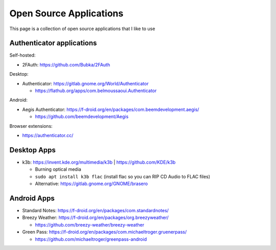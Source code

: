 Open Source Applications
=========================

This page is a collection of open source applications that I like to use

Authenticator applications
-----------------

Self-hosted:

* 2FAuth: https://github.com/Bubka/2FAuth

Desktop:

* Authenticator: https://gitlab.gnome.org/World/Authenticator

  * https://flathub.org/apps/com.belmoussaoui.Authenticator

Android:

* Aegis Authenticator: https://f-droid.org/en/packages/com.beemdevelopment.aegis/

  * https://github.com/beemdevelopment/Aegis

Browser extensions:

* https://authenticator.cc/


Desktop Apps
-------------

* k3b: https://invent.kde.org/multimedia/k3b | https://github.com/KDE/k3b

  * Burning optical media
  * ``sudo apt install k3b flac`` (install flac so you can RIP CD Audio to FLAC files)
  * Alternative: https://gitlab.gnome.org/GNOME/brasero


Android Apps
-------------

* Standard Notes: https://f-droid.org/en/packages/com.standardnotes/
* Breezy Weather: https://f-droid.org/en/packages/org.breezyweather/

  * https://github.com/breezy-weather/breezy-weather

* Green Pass: https://f-droid.org/en/packages/com.michaeltroger.gruenerpass/

  * https://github.com/michaeltroger/greenpass-android
